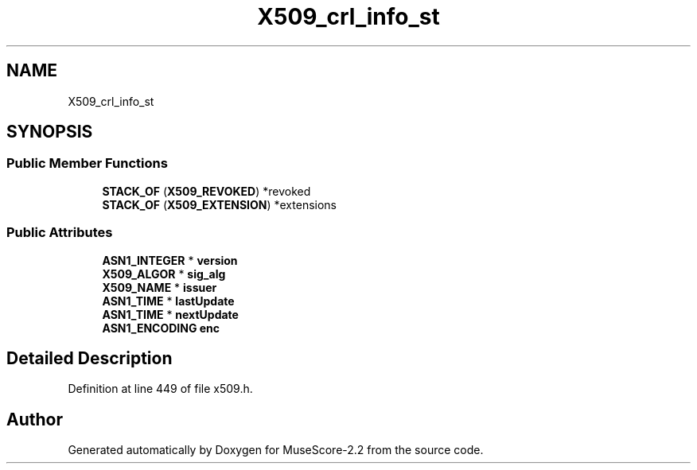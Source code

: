 .TH "X509_crl_info_st" 3 "Mon Jun 5 2017" "MuseScore-2.2" \" -*- nroff -*-
.ad l
.nh
.SH NAME
X509_crl_info_st
.SH SYNOPSIS
.br
.PP
.SS "Public Member Functions"

.in +1c
.ti -1c
.RI "\fBSTACK_OF\fP (\fBX509_REVOKED\fP) *revoked"
.br
.ti -1c
.RI "\fBSTACK_OF\fP (\fBX509_EXTENSION\fP) *extensions"
.br
.in -1c
.SS "Public Attributes"

.in +1c
.ti -1c
.RI "\fBASN1_INTEGER\fP * \fBversion\fP"
.br
.ti -1c
.RI "\fBX509_ALGOR\fP * \fBsig_alg\fP"
.br
.ti -1c
.RI "\fBX509_NAME\fP * \fBissuer\fP"
.br
.ti -1c
.RI "\fBASN1_TIME\fP * \fBlastUpdate\fP"
.br
.ti -1c
.RI "\fBASN1_TIME\fP * \fBnextUpdate\fP"
.br
.ti -1c
.RI "\fBASN1_ENCODING\fP \fBenc\fP"
.br
.in -1c
.SH "Detailed Description"
.PP 
Definition at line 449 of file x509\&.h\&.

.SH "Author"
.PP 
Generated automatically by Doxygen for MuseScore-2\&.2 from the source code\&.

